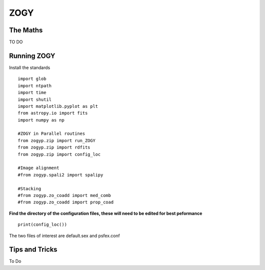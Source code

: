 ZOGY
====

The Maths
---------

TO DO

Running ZOGY
------------

Install the standards ::
    
        import glob
        import ntpath
        import time
        import shutil 
        import matplotlib.pyplot as plt
        from astropy.io import fits
        import numpy as np

        #ZOGY in Parallel routines
        from zogyp.zip import run_ZOGY
        from zogyp.zip import rdfits
        from zogyp.zip import config_loc

        #Image alignment
        #from zogyp.spali2 import spalipy

        #Stacking
        #from zogyp.zo_coadd import med_comb
        #from zogyp.zo_coadd import prop_coad
      
**Find the directory of the configuration files, these will need to be edited for best peformance** ::

       print(config_loc())
The two files of interest are default.sex and psfex.conf

                    

Tips and Tricks
---------------

To Do

